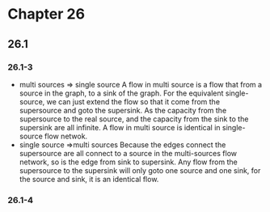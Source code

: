 

* Chapter 26

** 26.1

*** 26.1-3
    - multi sources => single source 
      A flow in multi source is  a flow that from a source in the graph, to a sink of the graph.
      For the equivalent single-source, we can just extend the flow so that it come from the supersource and goto the supersink.
      As the capacity from the supersource to the real source, and the capacity from the sink to the supersink are all infinite.
      A flow in multi source is identical in single-source flow netwok.
    - single source =>multi sources
      Because the edges connect the supersource are all connect to a source in the multi-sources flow network, so is the edge from sink to supersink.
      Any flow from the supersource to the supersink will only goto one source and one sink, for the source and sink, it is an identical flow.
      

*** 26.1-4
    
